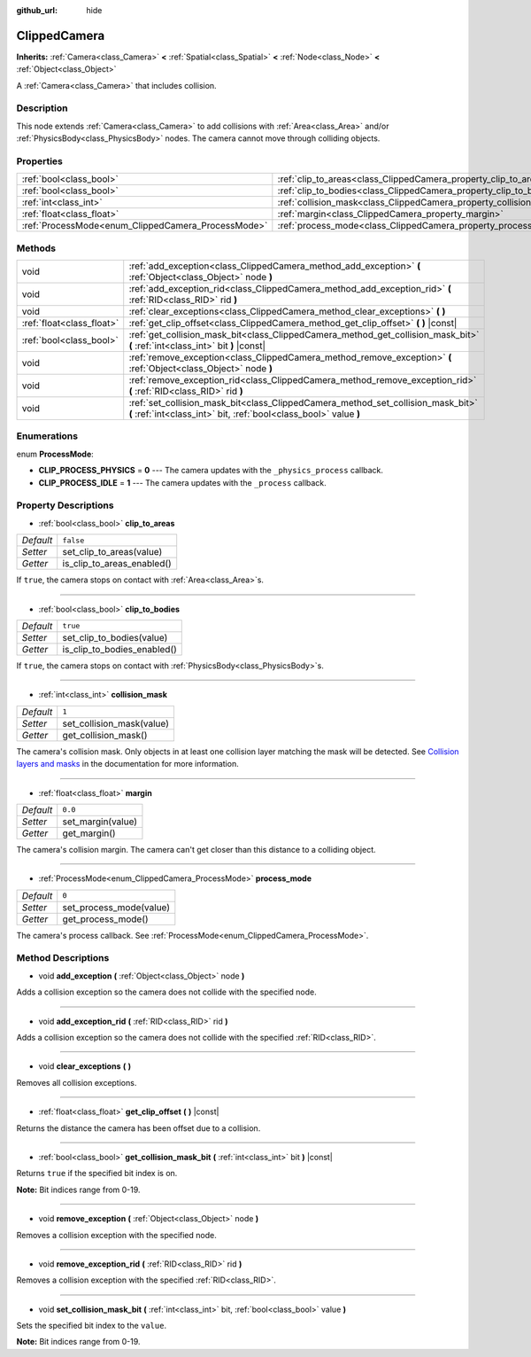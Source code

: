 :github_url: hide

.. Generated automatically by doc/tools/make_rst.py in Godot's source tree.
.. DO NOT EDIT THIS FILE, but the ClippedCamera.xml source instead.
.. The source is found in doc/classes or modules/<name>/doc_classes.

.. _class_ClippedCamera:

ClippedCamera
=============

**Inherits:** :ref:`Camera<class_Camera>` **<** :ref:`Spatial<class_Spatial>` **<** :ref:`Node<class_Node>` **<** :ref:`Object<class_Object>`

A :ref:`Camera<class_Camera>` that includes collision.

Description
-----------

This node extends :ref:`Camera<class_Camera>` to add collisions with :ref:`Area<class_Area>` and/or :ref:`PhysicsBody<class_PhysicsBody>` nodes. The camera cannot move through colliding objects.

Properties
----------

+----------------------------------------------------+--------------------------------------------------------------------+-----------+
| :ref:`bool<class_bool>`                            | :ref:`clip_to_areas<class_ClippedCamera_property_clip_to_areas>`   | ``false`` |
+----------------------------------------------------+--------------------------------------------------------------------+-----------+
| :ref:`bool<class_bool>`                            | :ref:`clip_to_bodies<class_ClippedCamera_property_clip_to_bodies>` | ``true``  |
+----------------------------------------------------+--------------------------------------------------------------------+-----------+
| :ref:`int<class_int>`                              | :ref:`collision_mask<class_ClippedCamera_property_collision_mask>` | ``1``     |
+----------------------------------------------------+--------------------------------------------------------------------+-----------+
| :ref:`float<class_float>`                          | :ref:`margin<class_ClippedCamera_property_margin>`                 | ``0.0``   |
+----------------------------------------------------+--------------------------------------------------------------------+-----------+
| :ref:`ProcessMode<enum_ClippedCamera_ProcessMode>` | :ref:`process_mode<class_ClippedCamera_property_process_mode>`     | ``0``     |
+----------------------------------------------------+--------------------------------------------------------------------+-----------+

Methods
-------

+---------------------------+-------------------------------------------------------------------------------------------------------------------------------------------------------+
| void                      | :ref:`add_exception<class_ClippedCamera_method_add_exception>` **(** :ref:`Object<class_Object>` node **)**                                           |
+---------------------------+-------------------------------------------------------------------------------------------------------------------------------------------------------+
| void                      | :ref:`add_exception_rid<class_ClippedCamera_method_add_exception_rid>` **(** :ref:`RID<class_RID>` rid **)**                                          |
+---------------------------+-------------------------------------------------------------------------------------------------------------------------------------------------------+
| void                      | :ref:`clear_exceptions<class_ClippedCamera_method_clear_exceptions>` **(** **)**                                                                      |
+---------------------------+-------------------------------------------------------------------------------------------------------------------------------------------------------+
| :ref:`float<class_float>` | :ref:`get_clip_offset<class_ClippedCamera_method_get_clip_offset>` **(** **)** |const|                                                                |
+---------------------------+-------------------------------------------------------------------------------------------------------------------------------------------------------+
| :ref:`bool<class_bool>`   | :ref:`get_collision_mask_bit<class_ClippedCamera_method_get_collision_mask_bit>` **(** :ref:`int<class_int>` bit **)** |const|                        |
+---------------------------+-------------------------------------------------------------------------------------------------------------------------------------------------------+
| void                      | :ref:`remove_exception<class_ClippedCamera_method_remove_exception>` **(** :ref:`Object<class_Object>` node **)**                                     |
+---------------------------+-------------------------------------------------------------------------------------------------------------------------------------------------------+
| void                      | :ref:`remove_exception_rid<class_ClippedCamera_method_remove_exception_rid>` **(** :ref:`RID<class_RID>` rid **)**                                    |
+---------------------------+-------------------------------------------------------------------------------------------------------------------------------------------------------+
| void                      | :ref:`set_collision_mask_bit<class_ClippedCamera_method_set_collision_mask_bit>` **(** :ref:`int<class_int>` bit, :ref:`bool<class_bool>` value **)** |
+---------------------------+-------------------------------------------------------------------------------------------------------------------------------------------------------+

Enumerations
------------

.. _enum_ClippedCamera_ProcessMode:

.. _class_ClippedCamera_constant_CLIP_PROCESS_PHYSICS:

.. _class_ClippedCamera_constant_CLIP_PROCESS_IDLE:

enum **ProcessMode**:

- **CLIP_PROCESS_PHYSICS** = **0** --- The camera updates with the ``_physics_process`` callback.

- **CLIP_PROCESS_IDLE** = **1** --- The camera updates with the ``_process`` callback.

Property Descriptions
---------------------

.. _class_ClippedCamera_property_clip_to_areas:

- :ref:`bool<class_bool>` **clip_to_areas**

+-----------+----------------------------+
| *Default* | ``false``                  |
+-----------+----------------------------+
| *Setter*  | set_clip_to_areas(value)   |
+-----------+----------------------------+
| *Getter*  | is_clip_to_areas_enabled() |
+-----------+----------------------------+

If ``true``, the camera stops on contact with :ref:`Area<class_Area>`\ s.

----

.. _class_ClippedCamera_property_clip_to_bodies:

- :ref:`bool<class_bool>` **clip_to_bodies**

+-----------+-----------------------------+
| *Default* | ``true``                    |
+-----------+-----------------------------+
| *Setter*  | set_clip_to_bodies(value)   |
+-----------+-----------------------------+
| *Getter*  | is_clip_to_bodies_enabled() |
+-----------+-----------------------------+

If ``true``, the camera stops on contact with :ref:`PhysicsBody<class_PhysicsBody>`\ s.

----

.. _class_ClippedCamera_property_collision_mask:

- :ref:`int<class_int>` **collision_mask**

+-----------+---------------------------+
| *Default* | ``1``                     |
+-----------+---------------------------+
| *Setter*  | set_collision_mask(value) |
+-----------+---------------------------+
| *Getter*  | get_collision_mask()      |
+-----------+---------------------------+

The camera's collision mask. Only objects in at least one collision layer matching the mask will be detected. See `Collision layers and masks <../tutorials/physics/physics_introduction.html#collision-layers-and-masks>`__ in the documentation for more information.

----

.. _class_ClippedCamera_property_margin:

- :ref:`float<class_float>` **margin**

+-----------+-------------------+
| *Default* | ``0.0``           |
+-----------+-------------------+
| *Setter*  | set_margin(value) |
+-----------+-------------------+
| *Getter*  | get_margin()      |
+-----------+-------------------+

The camera's collision margin. The camera can't get closer than this distance to a colliding object.

----

.. _class_ClippedCamera_property_process_mode:

- :ref:`ProcessMode<enum_ClippedCamera_ProcessMode>` **process_mode**

+-----------+-------------------------+
| *Default* | ``0``                   |
+-----------+-------------------------+
| *Setter*  | set_process_mode(value) |
+-----------+-------------------------+
| *Getter*  | get_process_mode()      |
+-----------+-------------------------+

The camera's process callback. See :ref:`ProcessMode<enum_ClippedCamera_ProcessMode>`.

Method Descriptions
-------------------

.. _class_ClippedCamera_method_add_exception:

- void **add_exception** **(** :ref:`Object<class_Object>` node **)**

Adds a collision exception so the camera does not collide with the specified node.

----

.. _class_ClippedCamera_method_add_exception_rid:

- void **add_exception_rid** **(** :ref:`RID<class_RID>` rid **)**

Adds a collision exception so the camera does not collide with the specified :ref:`RID<class_RID>`.

----

.. _class_ClippedCamera_method_clear_exceptions:

- void **clear_exceptions** **(** **)**

Removes all collision exceptions.

----

.. _class_ClippedCamera_method_get_clip_offset:

- :ref:`float<class_float>` **get_clip_offset** **(** **)** |const|

Returns the distance the camera has been offset due to a collision.

----

.. _class_ClippedCamera_method_get_collision_mask_bit:

- :ref:`bool<class_bool>` **get_collision_mask_bit** **(** :ref:`int<class_int>` bit **)** |const|

Returns ``true`` if the specified bit index is on.

\ **Note:** Bit indices range from 0-19.

----

.. _class_ClippedCamera_method_remove_exception:

- void **remove_exception** **(** :ref:`Object<class_Object>` node **)**

Removes a collision exception with the specified node.

----

.. _class_ClippedCamera_method_remove_exception_rid:

- void **remove_exception_rid** **(** :ref:`RID<class_RID>` rid **)**

Removes a collision exception with the specified :ref:`RID<class_RID>`.

----

.. _class_ClippedCamera_method_set_collision_mask_bit:

- void **set_collision_mask_bit** **(** :ref:`int<class_int>` bit, :ref:`bool<class_bool>` value **)**

Sets the specified bit index to the ``value``.

\ **Note:** Bit indices range from 0-19.

.. |virtual| replace:: :abbr:`virtual (This method should typically be overridden by the user to have any effect.)`
.. |const| replace:: :abbr:`const (This method has no side effects. It doesn't modify any of the instance's member variables.)`
.. |vararg| replace:: :abbr:`vararg (This method accepts any number of arguments after the ones described here.)`
